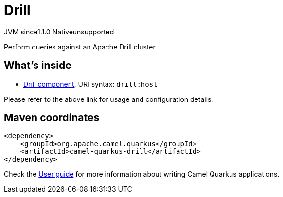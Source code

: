 // Do not edit directly!
// This file was generated by camel-quarkus-maven-plugin:update-extension-doc-page
= Drill
:linkattrs:
:cq-artifact-id: camel-quarkus-drill
:cq-native-supported: false
:cq-status: Preview
:cq-status-deprecation: Preview
:cq-description: Perform queries against an Apache Drill cluster.
:cq-deprecated: false
:cq-jvm-since: 1.1.0
:cq-native-since: n/a

[.badges]
[.badge-key]##JVM since##[.badge-supported]##1.1.0## [.badge-key]##Native##[.badge-unsupported]##unsupported##

Perform queries against an Apache Drill cluster.

== What's inside

* xref:{cq-camel-components}::drill-component.adoc[Drill component], URI syntax: `drill:host`

Please refer to the above link for usage and configuration details.

== Maven coordinates

[source,xml]
----
<dependency>
    <groupId>org.apache.camel.quarkus</groupId>
    <artifactId>camel-quarkus-drill</artifactId>
</dependency>
----

Check the xref:user-guide/index.adoc[User guide] for more information about writing Camel Quarkus applications.
